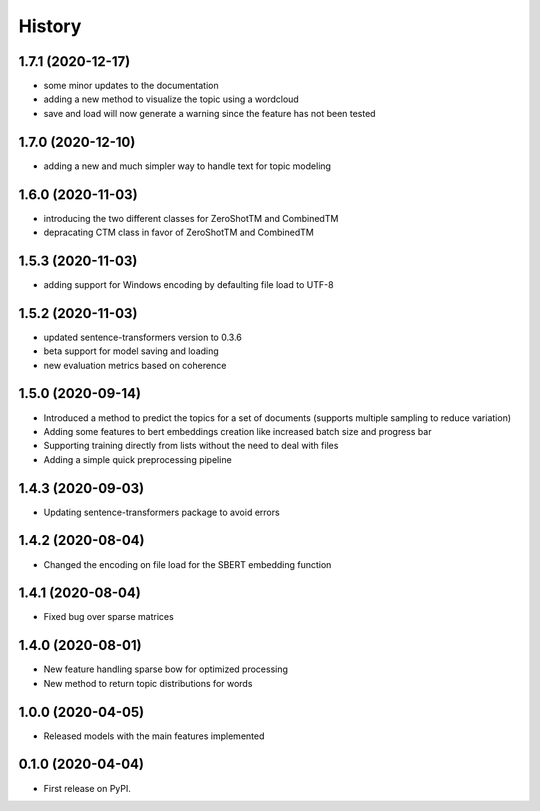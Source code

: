 =======
History
=======

1.7.1 (2020-12-17)
------------------

* some minor updates to the documentation
* adding a new method to visualize the topic using a wordcloud
* save and load will now generate a warning since the feature has not been tested


1.7.0 (2020-12-10)
------------------

* adding a new and much simpler way to handle text for topic modeling

1.6.0 (2020-11-03)
------------------

* introducing the two different classes for ZeroShotTM and CombinedTM
* depracating CTM class in favor of ZeroShotTM and CombinedTM


1.5.3 (2020-11-03)
------------------

* adding support for Windows encoding by defaulting file load to UTF-8

1.5.2 (2020-11-03)
------------------

* updated sentence-transformers version to 0.3.6
* beta support for model saving and loading
* new evaluation metrics based on coherence

1.5.0 (2020-09-14)
------------------

* Introduced a method to predict the topics for a set of documents (supports multiple sampling to reduce variation)
* Adding some features to bert embeddings creation like increased batch size and progress bar
* Supporting training directly from lists without the need to deal with files
* Adding a simple quick preprocessing pipeline

1.4.3 (2020-09-03)
------------------

* Updating sentence-transformers package to avoid errors

1.4.2 (2020-08-04)
------------------

* Changed the encoding on file load for the SBERT embedding function

1.4.1 (2020-08-04)
------------------

* Fixed bug over sparse matrices

1.4.0 (2020-08-01)
------------------

* New feature handling sparse bow for optimized processing
* New method to return topic distributions for words

1.0.0 (2020-04-05)
------------------

* Released models with the main features implemented

0.1.0 (2020-04-04)
------------------

* First release on PyPI.
